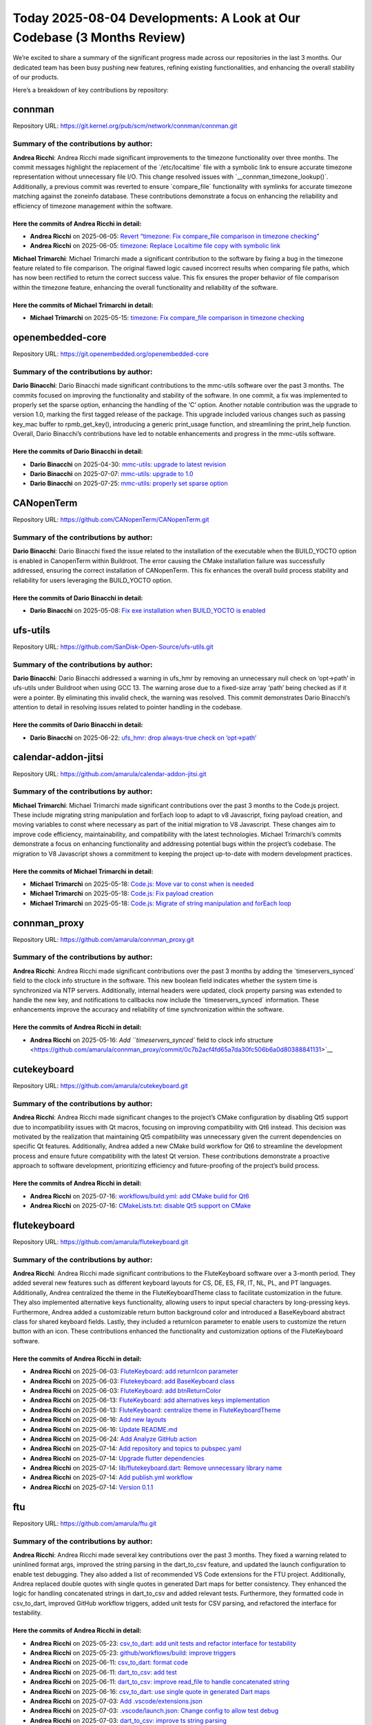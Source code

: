 Today 2025-08-04 Developments: A Look at Our Codebase (3 Months Review)
=======================================================================

We’re excited to share a summary of the significant progress made across
our repositories in the last 3 months. Our dedicated team has been busy
pushing new features, refining existing functionalities, and enhancing
the overall stability of our products.

Here’s a breakdown of key contributions by repository:

connman
-------

Repository URL:
https://git.kernel.org/pub/scm/network/connman/connman.git

Summary of the contributions by author:
~~~~~~~~~~~~~~~~~~~~~~~~~~~~~~~~~~~~~~~

**Andrea Ricchi**: Andrea Ricchi made significant improvements to the
timezone functionality over three months. The commit messages highlight
the replacement of the \`/etc/localtime\` file with a symbolic link to
ensure accurate timezone representation without unnecessary file I/O.
This change resolved issues with \`\__connman_timezone_lookup()\`.
Additionally, a previous commit was reverted to ensure \`compare_file\`
functionality with symlinks for accurate timezone matching against the
zoneinfo database. These contributions demonstrate a focus on enhancing
the reliability and efficiency of timezone management within the
software.

Here the commits of **Andrea Ricchi** in detail:
^^^^^^^^^^^^^^^^^^^^^^^^^^^^^^^^^^^^^^^^^^^^^^^^

-  **Andrea Ricchi** on 2025-06-05: `Revert “timezone: Fix compare_file
   comparison in timezone
   checking” <https://git.kernel.org/pub/scm/network/connman/connman.git/commit/?id=3da91cef1c1fb27a25a780a0d4e4256d7435edef>`__
-  **Andrea Ricchi** on 2025-06-05: `timezone: Replace Localtime file
   copy with symbolic
   link <https://git.kernel.org/pub/scm/network/connman/connman.git/commit/?id=670ad57d72500d58b0cfdbf6a5aa4aa5b6ec00d5>`__

**Michael Trimarchi**: Michael Trimarchi made a significant contribution
to the software by fixing a bug in the timezone feature related to file
comparison. The original flawed logic caused incorrect results when
comparing file paths, which has now been rectified to return the correct
success value. This fix ensures the proper behavior of file comparison
within the timezone feature, enhancing the overall functionality and
reliability of the software.

Here the commits of **Michael Trimarchi** in detail:
^^^^^^^^^^^^^^^^^^^^^^^^^^^^^^^^^^^^^^^^^^^^^^^^^^^^

-  **Michael Trimarchi** on 2025-05-15: `timezone: Fix compare_file
   comparison in timezone
   checking <https://git.kernel.org/pub/scm/network/connman/connman.git/commit/?id=f20ccd19a62bd01aa117bfc8e7c388d2a16cde05>`__

openembedded-core
-----------------

Repository URL: https://git.openembedded.org/openembedded-core

.. _summary-of-the-contributions-by-author-1:

Summary of the contributions by author:
~~~~~~~~~~~~~~~~~~~~~~~~~~~~~~~~~~~~~~~

**Dario Binacchi**: Dario Binacchi made significant contributions to the
mmc-utils software over the past 3 months. The commits focused on
improving the functionality and stability of the software. In one
commit, a fix was implemented to properly set the sparse option,
enhancing the handling of the ‘C’ option. Another notable contribution
was the upgrade to version 1.0, marking the first tagged release of the
package. This upgrade included various changes such as passing key_mac
buffer to rpmb_get_key(), introducing a generic print_usage function,
and streamlining the print_help function. Overall, Dario Binacchi’s
contributions have led to notable enhancements and progress in the
mmc-utils software.

Here the commits of **Dario Binacchi** in detail:
^^^^^^^^^^^^^^^^^^^^^^^^^^^^^^^^^^^^^^^^^^^^^^^^^

-  **Dario Binacchi** on 2025-04-30: `mmc-utils: upgrade to latest
   revision <https://git.openembedded.org/openembedded-core/commit/?id=30f0177e74dace0e9a4305d8aa077cbdbc9d786f>`__
-  **Dario Binacchi** on 2025-07-07: `mmc-utils: upgrade to
   1.0 <https://git.openembedded.org/openembedded-core/commit/?id=3d4cc4ae897d48c8d8b1338020ea5251347cce59>`__
-  **Dario Binacchi** on 2025-07-25: `mmc-utils: properly set sparse
   option <https://git.openembedded.org/openembedded-core/commit/?id=6fec97d6f0326989d37f9e20cf177d3c260979f7>`__

CANopenTerm
-----------

Repository URL: https://github.com/CANopenTerm/CANopenTerm.git

.. _summary-of-the-contributions-by-author-2:

Summary of the contributions by author:
~~~~~~~~~~~~~~~~~~~~~~~~~~~~~~~~~~~~~~~

**Dario Binacchi**: Dario Binacchi fixed the issue related to the
installation of the executable when the BUILD_YOCTO option is enabled in
CanopenTerm within Buildroot. The error causing the CMake installation
failure was successfully addressed, ensuring the correct installation of
CANopenTerm. This fix enhances the overall build process stability and
reliability for users leveraging the BUILD_YOCTO option.

.. _here-the-commits-of-dario-binacchi-in-detail-1:

Here the commits of **Dario Binacchi** in detail:
^^^^^^^^^^^^^^^^^^^^^^^^^^^^^^^^^^^^^^^^^^^^^^^^^

-  **Dario Binacchi** on 2025-05-08: `Fix exe installation when
   BUILD_YOCTO is
   enabled <https://github.com/CANopenTerm/CANopenTerm/commit/fc150187a2e2ce777e757405eb1d67235fc68d75>`__

ufs-utils
---------

Repository URL: https://github.com/SanDisk-Open-Source/ufs-utils.git

.. _summary-of-the-contributions-by-author-3:

Summary of the contributions by author:
~~~~~~~~~~~~~~~~~~~~~~~~~~~~~~~~~~~~~~~

**Dario Binacchi**: Dario Binacchi addressed a warning in ufs_hmr by
removing an unnecessary null check on ‘opt->path’ in ufs-utils under
Buildroot when using GCC 13. The warning arose due to a fixed-size array
‘path’ being checked as if it were a pointer. By eliminating this
invalid check, the warning was resolved. This commit demonstrates Dario
Binacchi’s attention to detail in resolving issues related to pointer
handling in the codebase.

.. _here-the-commits-of-dario-binacchi-in-detail-2:

Here the commits of **Dario Binacchi** in detail:
^^^^^^^^^^^^^^^^^^^^^^^^^^^^^^^^^^^^^^^^^^^^^^^^^

-  **Dario Binacchi** on 2025-06-22: `ufs_hmr: drop always-true check on
   ‘opt->path’ <https://github.com/SanDisk-Open-Source/ufs-utils/commit/12fef2b8d314ee0480ac98c37051fe3641ff15ab>`__

calendar-addon-jitsi
--------------------

Repository URL: https://github.com/amarula/calendar-addon-jitsi.git

.. _summary-of-the-contributions-by-author-4:

Summary of the contributions by author:
~~~~~~~~~~~~~~~~~~~~~~~~~~~~~~~~~~~~~~~

**Michael Trimarchi**: Michael Trimarchi made significant contributions
over the past 3 months to the Code.js project. These include migrating
string manipulation and forEach loop to adapt to v8 Javascript, fixing
payload creation, and moving variables to const where necessary as part
of the initial migration to V8 Javascript. These changes aim to improve
code efficiency, maintainability, and compatibility with the latest
technologies. Michael Trimarchi’s commits demonstrate a focus on
enhancing functionality and addressing potential bugs within the
project’s codebase. The migration to V8 Javascript shows a commitment to
keeping the project up-to-date with modern development practices.

.. _here-the-commits-of-michael-trimarchi-in-detail-1:

Here the commits of **Michael Trimarchi** in detail:
^^^^^^^^^^^^^^^^^^^^^^^^^^^^^^^^^^^^^^^^^^^^^^^^^^^^

-  **Michael Trimarchi** on 2025-05-18: `Code.js: Move var to const when
   is
   needed <https://github.com/amarula/calendar-addon-jitsi/commit/a9b636351817cdc8814633afebc5d3e403329056>`__
-  **Michael Trimarchi** on 2025-05-18: `Code.js: Fix payload
   creation <https://github.com/amarula/calendar-addon-jitsi/commit/a5d79023118f9b92925edd31e2929b05056c0010>`__
-  **Michael Trimarchi** on 2025-05-18: `Code.js: Migrate of string
   manipulation and forEach
   loop <https://github.com/amarula/calendar-addon-jitsi/commit/a935effbecc6b8991d62efd7badc01f0fe1d54e4>`__

connman_proxy
-------------

Repository URL: https://github.com/amarula/connman_proxy.git

.. _summary-of-the-contributions-by-author-5:

Summary of the contributions by author:
~~~~~~~~~~~~~~~~~~~~~~~~~~~~~~~~~~~~~~~

**Andrea Ricchi**: Andrea Ricchi made significant contributions over the
past 3 months by adding the \`timeservers_synced\` field to the clock
info structure in the software. This new boolean field indicates whether
the system time is synchronized via NTP servers. Additionally, internal
headers were updated, clock property parsing was extended to handle the
new key, and notifications to callbacks now include the
\`timeservers_synced\` information. These enhancements improve the
accuracy and reliability of time synchronization within the software.

.. _here-the-commits-of-andrea-ricchi-in-detail-1:

Here the commits of **Andrea Ricchi** in detail:
^^^^^^^^^^^^^^^^^^^^^^^^^^^^^^^^^^^^^^^^^^^^^^^^

-  **Andrea Ricchi** on 2025-05-16: `Add ``timeservers\_synced`` field
   to clock info
   structure <https://github.com/amarula/connman_proxy/commit/0c7b2acf4fd65a7da30fc506b6a0d80388841131>`__

cutekeyboard
------------

Repository URL: https://github.com/amarula/cutekeyboard.git

.. _summary-of-the-contributions-by-author-6:

Summary of the contributions by author:
~~~~~~~~~~~~~~~~~~~~~~~~~~~~~~~~~~~~~~~

**Andrea Ricchi**: Andrea Ricchi made significant changes to the
project’s CMake configuration by disabling Qt5 support due to
incompatibility issues with Qt macros, focusing on improving
compatibility with Qt6 instead. This decision was motivated by the
realization that maintaining Qt5 compatibility was unnecessary given the
current dependencies on specific Qt features. Additionally, Andrea added
a new CMake build workflow for Qt6 to streamline the development process
and ensure future compatibility with the latest Qt version. These
contributions demonstrate a proactive approach to software development,
prioritizing efficiency and future-proofing of the project’s build
process.

.. _here-the-commits-of-andrea-ricchi-in-detail-2:

Here the commits of **Andrea Ricchi** in detail:
^^^^^^^^^^^^^^^^^^^^^^^^^^^^^^^^^^^^^^^^^^^^^^^^

-  **Andrea Ricchi** on 2025-07-16: `workflows/build.yml: add CMake
   build for
   Qt6 <https://github.com/amarula/cutekeyboard/commit/f389d6824ab6e53aaf43c1bc7f537c52288dfb19>`__
-  **Andrea Ricchi** on 2025-07-16: `CMakeLists.txt: disable Qt5 support
   on
   CMake <https://github.com/amarula/cutekeyboard/commit/0490917a4a7a6bcf68738baf55bc81f4b6854687>`__

flutekeyboard
-------------

Repository URL: https://github.com/amarula/flutekeyboard.git

.. _summary-of-the-contributions-by-author-7:

Summary of the contributions by author:
~~~~~~~~~~~~~~~~~~~~~~~~~~~~~~~~~~~~~~~

**Andrea Ricchi**: Andrea Ricchi made significant contributions to the
FluteKeyboard software over a 3-month period. They added several new
features such as different keyboard layouts for CS, DE, ES, FR, IT, NL,
PL, and PT languages. Additionally, Andrea centralized the theme in the
FluteKeyboardTheme class to facilitate customization in the future. They
also implemented alternative keys functionality, allowing users to input
special characters by long-pressing keys. Furthermore, Andrea added a
customizable return button background color and introduced a
BaseKeyboard abstract class for shared keyboard fields. Lastly, they
included a returnIcon parameter to enable users to customize the return
button with an icon. These contributions enhanced the functionality and
customization options of the FluteKeyboard software.

.. _here-the-commits-of-andrea-ricchi-in-detail-3:

Here the commits of **Andrea Ricchi** in detail:
^^^^^^^^^^^^^^^^^^^^^^^^^^^^^^^^^^^^^^^^^^^^^^^^

-  **Andrea Ricchi** on 2025-06-03: `FluteKeyboard: add returnIcon
   parameter <https://github.com/amarula/flutekeyboard/commit/c429baefe23c32ff7bfd242bd959dd9fc13331b3>`__
-  **Andrea Ricchi** on 2025-06-03: `Flutekeyboard: add BaseKeyboard
   class <https://github.com/amarula/flutekeyboard/commit/73fb590b6dab5126b72948e22c7dfb5f780aa97c>`__
-  **Andrea Ricchi** on 2025-06-03: `FluteKeyboard: add
   btnReturnColor <https://github.com/amarula/flutekeyboard/commit/8ebd670761bbce565deb0ecfd81245a815851ab7>`__
-  **Andrea Ricchi** on 2025-06-13: `FluteKeyboard: add alternatives
   keys
   implementation <https://github.com/amarula/flutekeyboard/commit/5de73f00f9d2144412730fef09c9b89a3177c8cb>`__
-  **Andrea Ricchi** on 2025-06-13: `FluteKeyboard: centralize theme in
   FluteKeyboardTheme <https://github.com/amarula/flutekeyboard/commit/b4afd085071fa8dffb87efde88a5598d42e84603>`__
-  **Andrea Ricchi** on 2025-06-16: `Add new
   layouts <https://github.com/amarula/flutekeyboard/commit/3f9263c39c3233ea70187f7e373940ab083b10dc>`__
-  **Andrea Ricchi** on 2025-06-16: `Update
   README.md <https://github.com/amarula/flutekeyboard/commit/7cafffd12feee681347d27547e20f10f4cfc91d4>`__
-  **Andrea Ricchi** on 2025-06-24: `Add Analyze GitHub
   action <https://github.com/amarula/flutekeyboard/commit/0158087612136b576611292b961622fc2f434d59>`__
-  **Andrea Ricchi** on 2025-07-14: `Add repository and topics to
   pubspec.yaml <https://github.com/amarula/flutekeyboard/commit/772d226e4cd55af263748c15b7fb9e025b69bb94>`__
-  **Andrea Ricchi** on 2025-07-14: `Upgrade flutter
   dependencies <https://github.com/amarula/flutekeyboard/commit/40cdd9a7be3814dd061e542b356f3e9a02364111>`__
-  **Andrea Ricchi** on 2025-07-14: `lib/flutekeyboard.dart: Remove
   unnecessary library
   name <https://github.com/amarula/flutekeyboard/commit/0d5644577e838fb2d3ef8d7450edb5d9f27e3b9c>`__
-  **Andrea Ricchi** on 2025-07-14: `Add publish.yml
   workflow <https://github.com/amarula/flutekeyboard/commit/43924f865cdcc96bf24a0a9a9ae3c0688f67e5d6>`__
-  **Andrea Ricchi** on 2025-07-14: `Version
   0.1.1 <https://github.com/amarula/flutekeyboard/commit/50d937819958434323465d0ee132524a055169d4>`__

ftu
---

Repository URL: https://github.com/amarula/ftu.git

.. _summary-of-the-contributions-by-author-8:

Summary of the contributions by author:
~~~~~~~~~~~~~~~~~~~~~~~~~~~~~~~~~~~~~~~

**Andrea Ricchi**: Andrea Ricchi made several key contributions over the
past 3 months. They fixed a warning related to uninlined format args,
improved the string parsing in the dart_to_csv feature, and updated the
launch configuration to enable test debugging. They also added a list of
recommended VS Code extensions for the FTU project. Additionally, Andrea
replaced double quotes with single quotes in generated Dart maps for
better consistency. They enhanced the logic for handling concatenated
strings in dart_to_csv and added relevant tests. Furthermore, they
formatted code in csv_to_dart, improved GitHub workflow triggers, added
unit tests for CSV parsing, and refactored the interface for
testability.

.. _here-the-commits-of-andrea-ricchi-in-detail-4:

Here the commits of **Andrea Ricchi** in detail:
^^^^^^^^^^^^^^^^^^^^^^^^^^^^^^^^^^^^^^^^^^^^^^^^

-  **Andrea Ricchi** on 2025-05-23: `csv_to_dart: add unit tests and
   refactor interface for
   testability <https://github.com/amarula/ftu/commit/6993104260adf6e58e0b77a66d47a16055cb844c>`__
-  **Andrea Ricchi** on 2025-05-23: `github/workflows/build: improve
   triggers <https://github.com/amarula/ftu/commit/584878277f39dffc5c5e5596eca6ff08c2a8c201>`__
-  **Andrea Ricchi** on 2025-06-11: `csv_to_dart: format
   code <https://github.com/amarula/ftu/commit/b2ba278b8740b4607b1c329fc10735141e3e35f2>`__
-  **Andrea Ricchi** on 2025-06-11: `dart_to_csv: add
   test <https://github.com/amarula/ftu/commit/9dfb1069b165a757c77c83ce3b72b26ffc4e5ce5>`__
-  **Andrea Ricchi** on 2025-06-11: `dart_to_csv: improve read_file to
   handle concatenated
   string <https://github.com/amarula/ftu/commit/b41ac2138cf94ae9d7295a20157ea945f153e7de>`__
-  **Andrea Ricchi** on 2025-06-16: `csv_to_dart: use single quote in
   generated Dart
   maps <https://github.com/amarula/ftu/commit/1c609cf9eaf072085addbf21290f561156f52aa4>`__
-  **Andrea Ricchi** on 2025-07-03: `Add
   .vscode/extensions.json <https://github.com/amarula/ftu/commit/7f871906bae82b6e0c486844c22fd1f892543507>`__
-  **Andrea Ricchi** on 2025-07-03: `.vscode/launch.json: Change config
   to allow test
   debug <https://github.com/amarula/ftu/commit/2432bda8890de7776836b62f207d76616894d62f>`__
-  **Andrea Ricchi** on 2025-07-03: `dart_to_csv: improve ts string
   parsing <https://github.com/amarula/ftu/commit/afad0f4fe1b882e3cd419b0d343d17d67acdd0f0>`__
-  **Andrea Ricchi** on 2025-07-03: `Fix uninlined_format_args warning
   across
   code <https://github.com/amarula/ftu/commit/3f57659cd28c0ba1519550336f1ba54790206245>`__
-  **Andrea Ricchi** on 2025-07-03: `Tag
   v1.0.5 <https://github.com/amarula/ftu/commit/06a61b167c5f849b067f2fc8999adab0f007792e>`__

git-analyzer
------------

Repository URL: https://github.com/amarula/git-analyzer.git

.. _summary-of-the-contributions-by-author-9:

Summary of the contributions by author:
~~~~~~~~~~~~~~~~~~~~~~~~~~~~~~~~~~~~~~~

**Dario Binacchi**: Dario Binacchi has been actively contributing to the
amarula project over the past 3 months. In a recent commit, they removed
the poky project from the config.ini file, citing its role as a
reference distribution. Additionally, Dario Binacchi added other
open-source projects to the configuration and ensured the projects list
was sorted alphabetically. These changes indicate a focus on refining
the project’s configuration and aligning it with relevant external
contributions. Their contributions showcase a dedication to enhancing
the project’s organization and integration with other open-source
initiatives.

.. _here-the-commits-of-dario-binacchi-in-detail-3:

Here the commits of **Dario Binacchi** in detail:
^^^^^^^^^^^^^^^^^^^^^^^^^^^^^^^^^^^^^^^^^^^^^^^^^

-  **Dario Binacchi** on 2025-07-15: `amarula: config.ini: sort the
   projects list in alphabetical
   order <https://github.com/amarula/git-analyzer/commit/cd488bdb9b88493749a275911402c8301d007184>`__
-  **Dario Binacchi** on 2025-07-15: `amarula: config.ini: Add other
   opensource
   projects <https://github.com/amarula/git-analyzer/commit/125b09018242ebc6573210f14e2c9e3435a45fd6>`__
-  **Dario Binacchi** on 2025-07-18: `amarula: config.ini: Drop poky
   project <https://github.com/amarula/git-analyzer/commit/c5b0cff7f25ad5e72e9cfc0768fc4a85cd29911b>`__

**Flavia Caforio**: Flavia Caforio made significant contributions over
the past 3 months. They added the openAI model to the configuration,
allowing for easier modifications. Additionally, they improved the
prompt in the openAI utility, ensuring it correctly references the
author by name. Flavia also optimized the article generator by
rearranging the summary structure and fixing a typo in the prompt. They
enhanced the configuration by including more public Amarula repositories
and updated the README. Furthermore, Flavia ensured all author commit
messages are considered for generating summaries using openAI. They also
adjusted the prompt in openAI utility to include the author’s name and
updated the gitignore to exclude specific folders. Overall, Flavia
Caforio’s contributions focused on enhancing functionality, improving
prompts, and streamlining processes within the software development
environment.

Here the commits of **Flavia Caforio** in detail:
^^^^^^^^^^^^^^^^^^^^^^^^^^^^^^^^^^^^^^^^^^^^^^^^^

-  **Flavia Caforio** on 2025-07-16: `config: Add more public amarula
   repository <https://github.com/amarula/git-analyzer/commit/9e531f672e7028dcd64dea253d7606150411549c>`__
-  **Flavia Caforio** on 2025-07-16: `gitignore: Add deploy and .venv to
   gitignore <https://github.com/amarula/git-analyzer/commit/fe574cf5afcf38bbd70a7fe1c0ee0eec33e02acd>`__
-  **Flavia Caforio** on 2025-07-17: `openai_utils: Change the prompt
   adding the author to
   it <https://github.com/amarula/git-analyzer/commit/a4f27376b13106387864b7b83795b719ea4268d3>`__
-  **Flavia Caforio** on 2025-07-17: `article_generator: Add the summary
   generated by the
   AI <https://github.com/amarula/git-analyzer/commit/016428d73041b8e7e3d8b820dea6785f003f3c17>`__
-  **Flavia Caforio** on 2025-07-18: `article_generator: Fix the
   all_author_messages
   list <https://github.com/amarula/git-analyzer/commit/4272c068ae4b52a7f810d26b2eec84aa4a81c153>`__
-  **Flavia Caforio** on 2025-07-18: `src: openai_utils: Fix typo in
   prompt <https://github.com/amarula/git-analyzer/commit/abd28e850f081a6cc20346ec5c6844a77fe26ca9>`__
-  **Flavia Caforio** on 2025-07-18: `src: article_generator: Move of
   the title of the
   summary <https://github.com/amarula/git-analyzer/commit/1923d0312219e1277b9f04b3594aab3d766be65e>`__
-  **Flavia Caforio** on 2025-07-18: `src: openai_utils: Use a more
   concise
   prompt <https://github.com/amarula/git-analyzer/commit/f5b5088cc46a4fbecd0009d363bb57a8f332dac7>`__
-  **Flavia Caforio** on 2025-07-21: `openai_model: Add openAI model to
   the
   config <https://github.com/amarula/git-analyzer/commit/3437ad344ad700c4ae6a636ea030f48b534fa1e7>`__

**Michael Nazzareno Trimarchi**: Michael Nazzareno Trimarchi made
significant progress over the past three months by creating a pylint.yml
file and implementing a GitHub action to execute pylint. These additions
demonstrate a focus on improving code quality and ensuring adherence to
coding standards. By incorporating these tools into the development
process, Michael Nazzareno Trimarchi is proactively working towards
enhancing the overall quality and maintainability of the software. The
commitment to setting up automated processes for code analysis indicates
a dedication to ongoing improvement and efficiency in development
practices.

Here the commits of **Michael Nazzareno Trimarchi** in detail:
^^^^^^^^^^^^^^^^^^^^^^^^^^^^^^^^^^^^^^^^^^^^^^^^^^^^^^^^^^^^^^

-  **Michael Nazzareno Trimarchi** on 2025-07-12: `Create
   pylint.yml <https://github.com/amarula/git-analyzer/commit/4a38248e0af75f7c5cdb6124759340634690665f>`__

**Michael Trimarchi**: Michael Trimarchi made several key contributions
over the 3-month period. These include adding functionality to escape
characters for compatibility with markdown in the article generator,
fixing variables and syntax errors in main and git utilities, and
ensuring the correct structure of the Python project for easier
contributions. Additionally, improvements were made to the git analyzer
tool, such as generating hyperlinks from commit messages, reducing
pylint warnings, and adding command-line parser and configuration file
support. Changes were also made to enhance project organization, like
sorting commits by author name and date, discarding sections without
contributions, and updating README.md with usage instructions. Overall,
Michael Trimarchi significantly improved project quality and
functionality through bug fixes, feature additions, and project
restructuring.

.. _here-the-commits-of-michael-trimarchi-in-detail-2:

Here the commits of **Michael Trimarchi** in detail:
^^^^^^^^^^^^^^^^^^^^^^^^^^^^^^^^^^^^^^^^^^^^^^^^^^^^

-  **Michael Trimarchi** on 2025-07-12: `Add first release of
   git-analyzer <https://github.com/amarula/git-analyzer/commit/9c1b25e72fc91df4a662106a04738bb091e63647>`__
-  **Michael Trimarchi** on 2025-07-12: `Add support of configuration
   file <https://github.com/amarula/git-analyzer/commit/e688999f8da04b7ebd54b04672dfd40fb5902bc5>`__
-  **Michael Trimarchi** on 2025-07-12: `Add initial
   README.md <https://github.com/amarula/git-analyzer/commit/45f3cc281c2d2ab507e142bc4b5ada4271888776>`__
-  **Michael Trimarchi** on 2025-07-12: `amarula: Add config init file
   for amarula
   solutions <https://github.com/amarula/git-analyzer/commit/7c5a533900068e254d7bc96d55a1fbaa922cc385>`__
-  **Michael Trimarchi** on 2025-07-12: `.gitignore: Add initial
   gitignore
   file <https://github.com/amarula/git-analyzer/commit/1900c08011a93a4220210416d3836f45361beb71>`__
-  **Michael Trimarchi** on 2025-07-12: `Add command line parser to the
   tool <https://github.com/amarula/git-analyzer/commit/72a259c5d96c2d119b7c676d4f4411feb6e1954a>`__
-  **Michael Trimarchi** on 2025-07-12: `amarula: config.ini: Add
   meta-mend <https://github.com/amarula/git-analyzer/commit/c1fb2554d81284f83ee41ccd604fce69b7e9ed85>`__
-  **Michael Trimarchi** on 2025-07-12: `README.md: Add TODO
   section <https://github.com/amarula/git-analyzer/commit/bcd9f167fb877673e32941e4ae733b5029d2ad31>`__
-  **Michael Trimarchi** on 2025-07-12: `README.md: Fix closing of
   config.ini
   section <https://github.com/amarula/git-analyzer/commit/ef53c6af784592ae6bc258b06638229078d54311>`__
-  **Michael Trimarchi** on 2025-07-12: `amarula: config.ini: Add other
   opensource
   projects <https://github.com/amarula/git-analyzer/commit/603c461203c200c0c84596c81183a984ae9bb948>`__
-  **Michael Trimarchi** on 2025-07-12: `Replace \_ without \\\_ when we
   export markdown
   format <https://github.com/amarula/git-analyzer/commit/a9f8cd93b0d8df79c82f1f7448d333eb1e4e0129>`__
-  **Michael Trimarchi** on 2025-07-12: `Add a carrige return before a
   index
   list <https://github.com/amarula/git-analyzer/commit/5165a734b9ed719f9d782edf5914f3e8d327e185>`__
-  **Michael Trimarchi** on 2025-07-12: `Add LICENSE
   file <https://github.com/amarula/git-analyzer/commit/d3fade06aa3d368fd1b4cff4d35f6b6fb67677e7>`__
-  **Michael Trimarchi** on 2025-07-12: `git-analyzer: Fix formatting
   issues using ruff
   format <https://github.com/amarula/git-analyzer/commit/6e2c9f12181785325eea3dce48b5789823f14c70>`__
-  **Michael Trimarchi** on 2025-07-12: `git-analyzer: Remove random
   that is imported by not
   used <https://github.com/amarula/git-analyzer/commit/34e2dfd5fe96b4c0bd0270f444748074e67a3956>`__
-  **Michael Trimarchi** on 2025-07-12: `README.md: Update TODO and
   suggest to use
   gitPython <https://github.com/amarula/git-analyzer/commit/164a20e9aad1fd006972692454ce68e8840fe218>`__
-  **Michael Trimarchi** on 2025-07-13: `Move the project to use
   gitPython <https://github.com/amarula/git-analyzer/commit/32412ebbd105f6b778ca0b1f112e583e81a31419>`__
-  **Michael Trimarchi** on 2025-07-13: `Drop the gemini
   part <https://github.com/amarula/git-analyzer/commit/10dfb6b7bf71a0a057a01d8a56c434331e8401a1>`__
-  **Michael Trimarchi** on 2025-07-13: `Fix the markdown adding a blank
   line after project
   section <https://github.com/amarula/git-analyzer/commit/f3ad45bebd961cd851b9f18f2af304702b8b3952>`__
-  **Michael Trimarchi** on 2025-07-13: `git-analyzer: Clone under a
   configurable
   directory <https://github.com/amarula/git-analyzer/commit/50bc15082171ed8e63a717ae2ac61593ad492066>`__
-  **Michael Trimarchi** on 2025-07-13: `git-analyzer: Pull the
   repository if was already
   cloned <https://github.com/amarula/git-analyzer/commit/ef1011b4ba14bd9fab7e12aeb1ab8065c3c775a8>`__
-  **Michael Trimarchi** on 2025-07-13: `git-analyzer: Drop unused
   import <https://github.com/amarula/git-analyzer/commit/4146cac5e688e1257c272e897085b06174a7221b>`__
-  **Michael Trimarchi** on 2025-07-13: `git-analyzer: Fix pylint
   warning <https://github.com/amarula/git-analyzer/commit/0bd1ca20fef002869c70e93ceca577bd7e12bb18>`__
-  **Michael Trimarchi** on 2025-07-13: `README.md: Show how run the
   tool <https://github.com/amarula/git-analyzer/commit/962cced6a8998a4f84049f606f28dbef1932d1ee>`__
-  **Michael Trimarchi** on 2025-07-13: `git-analyzer: Generate
   hyperlink to the project from the
   commit <https://github.com/amarula/git-analyzer/commit/d19844ad69d174fa80c84fcb3db1dd120aba7cf9>`__
-  **Michael Trimarchi** on 2025-07-13: `git-analyzer: Add today date in
   report
   title <https://github.com/amarula/git-analyzer/commit/dd80df219db5db25a2e9cb9e86074a3691609840>`__
-  **Michael Trimarchi** on 2025-07-14: `Create a correct structure of
   the python
   project <https://github.com/amarula/git-analyzer/commit/3d10fbbfda08c296083083672ee71788c63c56c5>`__
-  **Michael Trimarchi** on 2025-07-14: `src: article_generator: Discard
   project without any
   contributions <https://github.com/amarula/git-analyzer/commit/7199c32c3c9b3fb8558682927deb570096964252>`__
-  **Michael Trimarchi** on 2025-07-14: `pyproject.toml: Define project
   URL <https://github.com/amarula/git-analyzer/commit/338a8b39e40b2ae3383f66f1fc87fc3c73dd3f50>`__
-  **Michael Trimarchi** on 2025-07-14: `Add github workflow to publish
   to pypi
   organization <https://github.com/amarula/git-analyzer/commit/88998b7850d43978826ae8f0fa228a5e6a11bf44>`__
-  **Michael Trimarchi** on 2025-07-14: `src: git_utils: Remove
   unnecessary
   else <https://github.com/amarula/git-analyzer/commit/43a5055a9cc27b9b203bdd604b2ade6eae4facb6>`__
-  **Michael Trimarchi** on 2025-07-14: `src: git_utils: Remove not used
   variable
   pull_info <https://github.com/amarula/git-analyzer/commit/2f10e1c10b1df5b204588087d9d34b4acf502deb>`__
-  **Michael Trimarchi** on 2025-07-14: `Re-introduce: add today date in
   report
   title <https://github.com/amarula/git-analyzer/commit/d2b2f8a0a4bf337d89b6ac50332bf2682528335f>`__
-  **Michael Trimarchi** on 2025-07-14: `Split long line in multiple
   lines <https://github.com/amarula/git-analyzer/commit/3f5ad44999b32a9da9f27536bd02b27d21822bbd>`__
-  **Michael Trimarchi** on 2025-07-14: `main.py: Reduce pylint
   warnings <https://github.com/amarula/git-analyzer/commit/2d2e35451bce32b2889c12ae812dcc0ef1e29c73>`__
-  **Michael Trimarchi** on 2025-07-14: `src: git_utils.py: Reduce
   pylint
   warnings <https://github.com/amarula/git-analyzer/commit/2f18bb4876150ed1bf6fd86b0742d1fb4c95ae1e>`__
-  **Michael Trimarchi** on 2025-07-15: `src: Add back generate
   hyperlink to the project from
   commit <https://github.com/amarula/git-analyzer/commit/70cda23a93f690e0dc063484bb9709a48552db11>`__
-  **Michael Trimarchi** on 2025-07-16: `src: article_generator: Sort by
   Author name and then by
   date <https://github.com/amarula/git-analyzer/commit/01b79740ccfd03fe0ac70f0ecbda375bfa2b097e>`__
-  **Michael Trimarchi** on 2025-07-16: `Add openai preliminary function
   to summarize commit
   message <https://github.com/amarula/git-analyzer/commit/4675602a4fedb8b4cfb17181570adc7106eb6f70>`__
-  **Michael Trimarchi** on 2025-07-16: `src: git_utils: Provide module
   description <https://github.com/amarula/git-analyzer/commit/a33de68b6647e3959542ea3d41272a1941d2dffe>`__
-  **Michael Trimarchi** on 2025-07-16: `amarula: config.ini: Add
   amarula solutions opensource
   projects <https://github.com/amarula/git-analyzer/commit/4b7050cf33959412161db9db31d4e410d641110e>`__
-  **Michael Trimarchi** on 2025-07-16: `Add openai key parameter and
   option of the config
   file <https://github.com/amarula/git-analyzer/commit/be7e2d2202e1af0d61b61f42d71e41d618bb4f02>`__
-  **Michael Trimarchi** on 2025-07-16: `amarula: config.ini: Fix add
   amarula solutions opensource
   projects <https://github.com/amarula/git-analyzer/commit/bf2f4a8ab014b821314ef0aadffa0ea43267c3ba>`__
-  **Michael Trimarchi** on 2025-07-16: `amarula: config.ini: Use trust
   firmware github
   mirror <https://github.com/amarula/git-analyzer/commit/767e34a977232a34e3979e8d8ba0a088b65f5224>`__
-  **Michael Trimarchi** on 2025-07-16: `src: git_utils: Add
   git.openembedded.org as special
   prefix <https://github.com/amarula/git-analyzer/commit/d9cea313491f34bbd4dbe2d97245cfc5dd868cf2>`__
-  **Michael Trimarchi** on 2025-07-16: `src: git_utils: Fix synthax
   error <https://github.com/amarula/git-analyzer/commit/1011e0998278d1714fb71020d62a45e6b0a92b59>`__
-  **Michael Trimarchi** on 2025-07-16: `src: config_parser: Check if
   OpenAi section exists before get the openai
   key <https://github.com/amarula/git-analyzer/commit/f2640510ebf5fad535de10bdbb219024f6231e96>`__
-  **Michael Trimarchi** on 2025-07-17: `src: article_generator: Make
   import and from
   ordered <https://github.com/amarula/git-analyzer/commit/9c01c604aeff829b31ce0b1e55efe5d9d4c3a49c>`__
-  **Michael Trimarchi** on 2025-07-17: `src: article_generator: Split
   multiline
   string <https://github.com/amarula/git-analyzer/commit/8aab7d0125c5c1604be2f817e104498f8b75ca3b>`__
-  **Michael Trimarchi** on 2025-07-17: `main: Fix variable used to get
   the openai
   key <https://github.com/amarula/git-analyzer/commit/c524df2e965c5d3bf6757049faf89c9f5f226671>`__
-  **Michael Trimarchi** on 2025-07-17: `README.md: Drop OPENAI
   todo <https://github.com/amarula/git-analyzer/commit/958e7da998bff25c155d27e325a4e60e64fe22f0>`__
-  **Michael Trimarchi** on 2025-07-18: `src: article_generator: Add
   escape for markdown
   paragraph <https://github.com/amarula/git-analyzer/commit/dcdeebd506b7e6d9b9d3b65bb7d0bb5db39a4add>`__

git-training
------------

Repository URL: https://github.com/amarula/git-training.git

.. _summary-of-the-contributions-by-author-10:

Summary of the contributions by author:
~~~~~~~~~~~~~~~~~~~~~~~~~~~~~~~~~~~~~~~

**Michael Trimarchi**: Michael Trimarchi made significant contributions
to the git.md file over the past 3 months. They adjusted slides,
improved git log slides, added instructions on viewing slides, included
a license, adjusted slide width to 80%, added more text to slides, fixed
HTML style, added more examples and changes to slides, removed spaces at
the end of each line, and expanded some slides with additional context
and examples. These efforts demonstrate a commitment to enhancing the
content and user experience of the git.md file, showcasing their
dedication to improving the software development process.

.. _here-the-commits-of-michael-trimarchi-in-detail-3:

Here the commits of **Michael Trimarchi** in detail:
^^^^^^^^^^^^^^^^^^^^^^^^^^^^^^^^^^^^^^^^^^^^^^^^^^^^

-  **Michael Trimarchi** on 2025-05-06: `git: Expand a bit some of the
   slides <https://github.com/amarula/git-training/commit/ae1f8b4a85aec7d81c22c122afaad367f0434e71>`__
-  **Michael Trimarchi** on 2025-05-06: `git.md: Remove spaces in the
   end of each
   line <https://github.com/amarula/git-training/commit/707b7d3bc9f00ad932af8a7b25847ac167f8b1c7>`__
-  **Michael Trimarchi** on 2025-05-06: `git.md: Add more examples and
   changes for several
   slides <https://github.com/amarula/git-training/commit/406f69714f0ca21477524d69c04d2208a1137720>`__
-  **Michael Trimarchi** on 2025-05-06: `git.md: Fix html
   style <https://github.com/amarula/git-training/commit/bf252c85de37b124930e098caf8c75822ed7cadb>`__
-  **Michael Trimarchi** on 2025-05-06: `git.md: Add more slides
   text <https://github.com/amarula/git-training/commit/3da7293d8900943bcc7b7a38d72337df104657c6>`__
-  **Michael Trimarchi** on 2025-05-08: `git.md: Adjust slides width to
   80% <https://github.com/amarula/git-training/commit/dd74ce860e84ebc31426a8dccfb6738ae46028d1>`__
-  **Michael Trimarchi** on 2025-05-10: `Add
   license <https://github.com/amarula/git-training/commit/804a53a7909c20c7700a65d16f87deb416505fb6>`__
-  **Michael Trimarchi** on 2025-05-10: `Add instruction in how to view
   the
   slides <https://github.com/amarula/git-training/commit/f0f743c7f2e16b4d0cad850c82db1961f33211c7>`__
-  **Michael Trimarchi** on 2025-05-10: `git.md: Improve git log
   slides <https://github.com/amarula/git-training/commit/e311ceb80854b31ec3d51c5500402a4daeb8cf5d>`__
-  **Michael Trimarchi** on 2025-05-10: `git.md: Adjust slides and
   remove sensible
   names <https://github.com/amarula/git-training/commit/123335e5ebada644f2a1f03615ff0562cfbc6445>`__

jenkins-dsl-training
--------------------

Repository URL: https://github.com/amarula/jenkins-dsl-training.git

.. _summary-of-the-contributions-by-author-11:

Summary of the contributions by author:
~~~~~~~~~~~~~~~~~~~~~~~~~~~~~~~~~~~~~~~

**Michael Trimarchi**: Michael Trimarchi made several contributions over
the past 3 months. They updated the slides with additional png/jpeg
files and more content, fixed a table warning in slides.md by adding a
tbody tag, bumped the slidev-theme-amarula to the latest version, and
removed trailing whitespace in slides.md. Additionally, they made the
initial commit for a Jenkins DSL pipeline presentation based on previous
work. These contributions demonstrate a focus on enhancing presentation
materials, addressing warnings, and keeping dependencies up-to-date, all
while laying the groundwork for a new project.

.. _here-the-commits-of-michael-trimarchi-in-detail-4:

Here the commits of **Michael Trimarchi** in detail:
^^^^^^^^^^^^^^^^^^^^^^^^^^^^^^^^^^^^^^^^^^^^^^^^^^^^

-  **Michael Trimarchi** on 2025-06-16: `First
   commit <https://github.com/amarula/jenkins-dsl-training/commit/2921e24d0a9cc02a43c4d80dfd1a7a733e22449e>`__
-  **Michael Trimarchi** on 2025-06-16: `slides.md: Remove trailing
   whitespace <https://github.com/amarula/jenkins-dsl-training/commit/697dab451c541a502c180571174a28986de8cd5e>`__
-  **Michael Trimarchi** on 2025-06-16: `slidev-theme-amarula: Bump to
   the latest
   version <https://github.com/amarula/jenkins-dsl-training/commit/53bbafeab053a5194547cf4c3d571b76dad24cde>`__
-  **Michael Trimarchi** on 2025-06-16: `slides.md: Fix table
   warning <https://github.com/amarula/jenkins-dsl-training/commit/c80eb33d29d41cc75a51107e6bb9c8275afa5a3b>`__
-  **Michael Trimarchi** on 2025-06-21: `slides: Update with last
   series <https://github.com/amarula/jenkins-dsl-training/commit/ca08c5857a012fe530a81eb6966ac59152bd6084>`__

meta-mend
---------

Repository URL: https://github.com/amarula/meta-mend.git

.. _summary-of-the-contributions-by-author-12:

Summary of the contributions by author:
~~~~~~~~~~~~~~~~~~~~~~~~~~~~~~~~~~~~~~~

**Michael Trimarchi**: In the past 3 months, Michael Trimarchi made
significant contributions to the software development process. They
implemented changes in the \`mend.bbclass\` by skipping the native
package analysis and ensuring that the Software Bill of Materials (sbom)
runs only on target packages. Additionally, Michael added functionality
to check for the required variable \`WS_PRODUCTTOKEN\` before generating
a JSON report, providing warnings during the build process and skipping
the step if necessary variables are not defined. These improvements
enhance the efficiency and accuracy of the software development
workflow, ensuring that essential processes are carried out effectively.

.. _here-the-commits-of-michael-trimarchi-in-detail-5:

Here the commits of **Michael Trimarchi** in detail:
^^^^^^^^^^^^^^^^^^^^^^^^^^^^^^^^^^^^^^^^^^^^^^^^^^^^

-  **Michael Trimarchi** on 2025-05-29: `mend.bbclass: Check needed
   variable before try to generate json
   report <https://github.com/amarula/meta-mend/commit/27b06bac37626fa6c0e57bc21d4bb4fc66b3ee24>`__
-  **Michael Trimarchi** on 2025-06-28: `classes: mend.bbclass: Skip
   native package
   analysis <https://github.com/amarula/meta-mend/commit/fbae9dd8fcf427db553b493a852247932b22eee4>`__

**Patrick Barsanti**: In the past 3 months, Patrick Barsanti made
significant contributions to software development. They addressed issues
in the mend.wss.config file, ensuring that default regexes were added
back to prevent vulnerabilities caused by nested duplicated libraries.
Additionally, Patrick Barsanti improved the flexibility of
configurations by moving the config outside of the docker container and
allowing for package-based configs. Furthermore, they enhanced the
mend.bbclass by adding final report generation for project
vulnerabilities and avoiding code duplication for HTTP requests. Patrick
Barsanti also optimized the mend.bbclass to ignore patched CVEs,
ensuring that the report accurately reflects the project’s
vulnerabilities. Their work involved implementing efficient HTTP request
handling and utilizing the Mend API to ignore patched CVEs effectively.
Overall, Patrick Barsanti’s contributions led to improved security
measures, enhanced configuration management, and streamlined processes
within the software development environment.

Here the commits of **Patrick Barsanti** in detail:
^^^^^^^^^^^^^^^^^^^^^^^^^^^^^^^^^^^^^^^^^^^^^^^^^^^

-  **Patrick Barsanti** on 2025-05-08: `mend.bbclass: Ignore patched
   CVEs <https://github.com/amarula/meta-mend/commit/c4d91abb6fe6fceb0b0e70fbb1d0b08a9c7e6244>`__
-  **Patrick Barsanti** on 2025-05-08: `Revert “README: drop product
   token” <https://github.com/amarula/meta-mend/commit/490cceec6e5ce6197609ec07eab3e2eaa41619e3>`__
-  **Patrick Barsanti** on 2025-05-09: `mend.bbclass: Avoid code
   duplication for
   HTTP <https://github.com/amarula/meta-mend/commit/8cf865789feaf98b6e1c6f1fae5b6e1bc19e50d3>`__
-  **Patrick Barsanti** on 2025-05-09: `mend.bbclass: Add final report
   generation <https://github.com/amarula/meta-mend/commit/e900dea4c9f3394810b2295f1790caa0ab5d6e2e>`__
-  **Patrick Barsanti** on 2025-07-03: `mend: Move config outside of
   docker <https://github.com/amarula/meta-mend/commit/64d0893cfb3e3f547e7ae16596d515a1ddd628f2>`__
-  **Patrick Barsanti** on 2025-07-03: `mend.wss.config: Add original
   defaults to
   excludes <https://github.com/amarula/meta-mend/commit/f0f7498a009a06490fadc8a1e64682a8ddeae76d>`__

meta-tegra
----------

Repository URL: https://github.com/amarula/meta-tegra.git

.. _summary-of-the-contributions-by-author-13:

Summary of the contributions by author:
~~~~~~~~~~~~~~~~~~~~~~~~~~~~~~~~~~~~~~~

**Adam Duskett**: Over the past three months, Adam Duskett has been
actively contributing to software development. They have focused on key
features, bug fixes, and overall improvements. Noteworthy changes
include a revert commit related to merging branches, showcasing a
careful approach to code management. Throughout the period, Adam
Duskett’s commits have demonstrated a dedication to maintaining code
integrity and quality. Their contributions have significantly influenced
the project’s progress, ensuring a robust development process. The focus
on reverting specific changes indicates a keen eye for detail and a
commitment to refining the codebase. Overall, Adam Duskett’s involvement
has been instrumental in advancing the software’s functionality and
stability.

Here the commits of **Adam Duskett** in detail:
^^^^^^^^^^^^^^^^^^^^^^^^^^^^^^^^^^^^^^^^^^^^^^^

-  **Adam Duskett** on 2025-07-30: `Revert “Merge branch ‘OE4T:master’
   into
   bootfile-fix” <https://github.com/amarula/meta-tegra/commit/a14a29af88b1f46a2c3bc77e9be1fb5ae3535f69>`__

slidev-theme-amarula
--------------------

Repository URL: https://github.com/amarula/slidev-theme-amarula.git

.. _summary-of-the-contributions-by-author-14:

Summary of the contributions by author:
~~~~~~~~~~~~~~~~~~~~~~~~~~~~~~~~~~~~~~~

**Andrea Ricchi**: Andrea Ricchi made significant contributions over the
past 3 months to enhance the Amarula Slidev presentation theme. Key
updates include adding new components like TopBar and BottomBar for
improved layout customization, integrating playwright-chromium for PDF
and PNG export functionality, and updating the default layouts with
dynamic data and improved design. They also refactored CSS for better
readability, fixed issues with dark mode logo display, and replaced PNG
logos with SVG versions for consistency. Additionally, Andrea unified
the theme configuration, updated font settings, and resolved HTML
validation warnings. Their efforts focused on enhancing the theme’s
functionality, design, and maintainability across various components and
layouts.

.. _here-the-commits-of-andrea-ricchi-in-detail-5:

Here the commits of **Andrea Ricchi** in detail:
^^^^^^^^^^^^^^^^^^^^^^^^^^^^^^^^^^^^^^^^^^^^^^^^

-  **Andrea Ricchi** on 2025-06-10: `First
   commit <https://github.com/amarula/slidev-theme-amarula/commit/4f293ae7db0c96c79b29e683e76d5a603cf9d2ee>`__
-  **Andrea Ricchi** on 2025-06-10: `Migrate theme from ‘kernel-slides’
   to unify
   configuration <https://github.com/amarula/slidev-theme-amarula/commit/69fbee67c2eadd992c1ace9c8191886d3b4bddb2>`__
-  **Andrea Ricchi** on 2025-06-10: `Change default sans-serif font from
   ‘Nunito Sans’ to
   ‘Ubuntu’ <https://github.com/amarula/slidev-theme-amarula/commit/1fb4289917d4271e730bfb5395c8fcd207cdb4a5>`__
-  **Andrea Ricchi** on 2025-06-10: `Replace PNG logos with updated SVG
   versions across
   layouts <https://github.com/amarula/slidev-theme-amarula/commit/23cb22a5cc0b6d9a3ac7a43058823a2bb5e1ea5f>`__
-  **Andrea Ricchi** on 2025-06-10: `Fix invalid HTML by
   wrapping <https://github.com/amarula/slidev-theme-amarula/commit/0b1233a1b9e975361c7a617244cb1cdd805724cd>`__
-  **Andrea Ricchi** on 2025-06-10: `Refactor CSS layout for improved
   readability and
   structure <https://github.com/amarula/slidev-theme-amarula/commit/76e775d341803614e0efa3e88d889dbac0f1d953>`__
-  **Andrea Ricchi** on 2025-06-10: `Update example.md with Amarula
   theme and improve slide
   content <https://github.com/amarula/slidev-theme-amarula/commit/048230e4939726583701bd4f2f81a70aab2a216d>`__
-  **Andrea Ricchi** on 2025-06-11: `Fix use of dark mode logo for light
   theme <https://github.com/amarula/slidev-theme-amarula/commit/39f1ea0d58da417eb13f3db190895c2c2ecdb280>`__
-  **Andrea Ricchi** on 2025-06-11: `styles/layout.css: Add Amarula
   orange accent
   color <https://github.com/amarula/slidev-theme-amarula/commit/758f28144c33589a6cebb9966d168bb2839193f6>`__
-  **Andrea Ricchi** on 2025-06-11: `Drop duplicated and unused
   layouts <https://github.com/amarula/slidev-theme-amarula/commit/471413e88ddcbe603a83a3c2644fe5af3db4c6f1>`__
-  **Andrea Ricchi** on 2025-06-11: `layouts/cover.vue: update with new
   design <https://github.com/amarula/slidev-theme-amarula/commit/0d21beb7173b04017d29ff2a40f0b4880f093fbf>`__
-  **Andrea Ricchi** on 2025-06-12: `styles/layout.css: Drop unused
   configurations and update
   bottom-bar <https://github.com/amarula/slidev-theme-amarula/commit/56b2c9ccb3823a5fb94557f1bafe4b91a0ac2c00>`__
-  **Andrea Ricchi** on 2025-06-12: `Add BottomBar
   component <https://github.com/amarula/slidev-theme-amarula/commit/14d7779aa4e4c061f2c991168d976a6992899643>`__
-  **Andrea Ricchi** on 2025-06-12: `Add playwright-chromium
   dependency <https://github.com/amarula/slidev-theme-amarula/commit/d408d8a808763b60ef79006965e6fb5464e991ba>`__
-  **Andrea Ricchi** on 2025-06-12: `Add TopBar
   component <https://github.com/amarula/slidev-theme-amarula/commit/a5716e96df4c84c4a9902ba43e3e7330476c2f41>`__
-  **Andrea Ricchi** on 2025-06-12: `layouts/default.vue: Update to
   TopBar and
   BottomBar <https://github.com/amarula/slidev-theme-amarula/commit/860ee53dd276a8ed0766bff4287af030593a9cde>`__
-  **Andrea Ricchi** on 2025-06-12: `README.md: Update Install and
   Layouts
   sections <https://github.com/amarula/slidev-theme-amarula/commit/ebbdb9b062f1f2b7f2427671299118066128ea9f>`__
-  **Andrea Ricchi** on 2025-06-12: `Move SVGs logo in assets icon and
   fixed
   rendering <https://github.com/amarula/slidev-theme-amarula/commit/0326947a130b94a67f791215d7bde96d242c7b42>`__

bitbucket-plugin
----------------

Repository URL: https://github.com/jenkinsci/bitbucket-plugin

.. _summary-of-the-contributions-by-author-15:

Summary of the contributions by author:
~~~~~~~~~~~~~~~~~~~~~~~~~~~~~~~~~~~~~~~

**Michael Trimarchi**: Michael Trimarchi made a significant contribution
to the BitbucketJobProbe by adjusting the log level from WARNING to
FINE. This change aimed to reduce unnecessary logging for projects
without an associated source code management system. The commit was
linked to the Jira ticket JENKINS-75682 and was suggested by Mark Waite.
This adjustment was beneficial for streamlining project monitoring and
improving the overall efficiency of the system.

.. _here-the-commits-of-michael-trimarchi-in-detail-6:

Here the commits of **Michael Trimarchi** in detail:
^^^^^^^^^^^^^^^^^^^^^^^^^^^^^^^^^^^^^^^^^^^^^^^^^^^^

-  **Michael Trimarchi** on 2025-05-21: `BitbucketJobProbe: Move
   loglevel from WARNING to
   FINE <https://github.com/jenkinsci/bitbucket-plugin/commit/8af543be78daca5728aa59baa56e943ef30071fd>`__

meta-openembedded
-----------------

Repository URL: https://github.com/openembedded/meta-openembedded.git

.. _summary-of-the-contributions-by-author-16:

Summary of the contributions by author:
~~~~~~~~~~~~~~~~~~~~~~~~~~~~~~~~~~~~~~~

**Dario Binacchi**: Dario Binacchi made several significant
contributions to the ufs-utils repository over the past 3 months. These
include updating the SRC_URI to reflect the repository’s new ownership
under the “SanDisk-Open-Source” organization, upgrading the version from
7.14.11 to 7.14.12, and extending \_GNU_SOURCE to address compilation
errors in the CFGLAS for all platforms, not just mipsarchn64. The
addition of the \_GNU_SOURCE define was crucial in resolving errors
during compilation, ensuring compatibility with Yocto’s redefined
CFLAGS. These changes were accompanied by version upgrades from 6.14.11
to 7.14.11 and from 6.13.11 to 6.14.11. Detailed release notes for
version 7.14.11 can be found on the official repository page. Overall,
Dario Binacchi’s contributions focused on maintaining the ufs-utils
repository, addressing compatibility issues, and ensuring the software’s
continued improvement and development under its new ownership.

.. _here-the-commits-of-dario-binacchi-in-detail-4:

Here the commits of **Dario Binacchi** in detail:
^^^^^^^^^^^^^^^^^^^^^^^^^^^^^^^^^^^^^^^^^^^^^^^^^

-  **Dario Binacchi** on 2025-06-17: `ufs-utils: upgrade 6.13.11 ->
   6.14.11 <https://github.com/openembedded/meta-openembedded/commit/79c61189dae4ddd9e601233e55db801abefe30dd>`__
-  **Dario Binacchi** on 2025-07-13: `ufs-utils: upgrade 6.14.11 ->
   7.14.11 <https://github.com/openembedded/meta-openembedded/commit/0ae2109bce71d8cb2dee4a176a784e39f893501b>`__
-  **Dario Binacchi** on 2025-07-17: `ufs-utils: upgrade 7.14.11 ->
   7.14.12 <https://github.com/openembedded/meta-openembedded/commit/f7bc16fc1e4a76ed96031fd6bde02183dfb8313b>`__
-  **Dario Binacchi** on 2025-07-25: `ufs-utils: update
   SRC_URI <https://github.com/openembedded/meta-openembedded/commit/54ab96e225eb2332c03a9e4a644c642297afa310>`__

linux
-----

Repository URL: https://github.com/torvalds/linux.git

.. _summary-of-the-contributions-by-author-17:

Summary of the contributions by author:
~~~~~~~~~~~~~~~~~~~~~~~~~~~~~~~~~~~~~~~

**Dario Binacchi**: Dario Binacchi made significant contributions over
the 3-month period. They converted various device tree bindings to
json-schema for Freescale MXS LRADC and added support for Engicam
MicroGEA GTW, RMM, BMM boards, and the MicroGEA-MX6UL SoM. They also
added devicetree bindings for these boards and selected drivers required
by them in the configurations. Additionally, Dario contributed support
for the i.MX28 Amarula RMM board, STM32h747i-disco board, and STM32h743
MCU, along with additional pin configurations and UART support. They
also ensured clock macro consistency for serial ports on the STM32H7
series and improved padconfig usage in mxs dts files. These
contributions reflect their dedication to expanding hardware support and
enhancing the software ecosystem.

.. _here-the-commits-of-dario-binacchi-in-detail-5:

Here the commits of **Dario Binacchi** in detail:
^^^^^^^^^^^^^^^^^^^^^^^^^^^^^^^^^^^^^^^^^^^^^^^^^

-  **Dario Binacchi** on 2025-04-27: `ARM: dts: stm32h7-pinctrl: add \_a
   suffix to u[s]art_pins
   phandles <https://github.com/torvalds/linux/commit/6a36dca4375fce51b627f5a985a79fc8b8bd7f55>`__
-  **Dario Binacchi** on 2025-04-27: `dt-bindings: arm: stm32: add
   compatible for stm32h747i-disco
   board <https://github.com/torvalds/linux/commit/815d49f61ea049075482161f897aa13e1ae30cbb>`__
-  **Dario Binacchi** on 2025-04-27: `ARM: stm32: add a new SoC -
   STM32H747 <https://github.com/torvalds/linux/commit/cb0c6e1244e18a2c2d69574d58f304feccfd3b2c>`__
-  **Dario Binacchi** on 2025-04-27: `dt-bindings: clock: stm32h7:
   rename USART{7,8}_CK to
   UART{7,8}_CK <https://github.com/torvalds/linux/commit/ecab3c40fa49a2073c4c916ebff9496a6b5db7bd>`__
-  **Dario Binacchi** on 2025-04-27: `ARM: dts: stm32: add uart8 node
   for stm32h743
   MCU <https://github.com/torvalds/linux/commit/07aa43adae2363c3734055aeba0789536fa0f8f2>`__
-  **Dario Binacchi** on 2025-04-27: `ARM: dts: stm32: add pin map for
   UART8 controller on
   stm32h743 <https://github.com/torvalds/linux/commit/47d16ab94b8e5e85aedba3cd22cfdf3877bf1dfb>`__
-  **Dario Binacchi** on 2025-04-27: `ARM: dts: stm32: add an extra pin
   map for USART1 on
   stm32h743 <https://github.com/torvalds/linux/commit/8e71dfe46a4a1e9505b1a327470f879b63388968>`__
-  **Dario Binacchi** on 2025-04-27: `ARM: dts: stm32: support
   STM32h747i-disco
   board <https://github.com/torvalds/linux/commit/49ba8fc6eab63165639ffbb9f976222d39739cab>`__
-  **Dario Binacchi** on 2025-05-07: `ARM: dts: mxs: use padconfig
   macros <https://github.com/torvalds/linux/commit/10d0bc88bbc884519abe7d966d86b1ca7f3d686b>`__
-  **Dario Binacchi** on 2025-05-30: `dt-bindings: mfd: convert
   mxs-lradc bindings to
   json-schema <https://github.com/torvalds/linux/commit/009528b5aa13af4fe36d1ca71e2cef2bc92c6a3e>`__
-  **Dario Binacchi** on 2025-06-20: `ARM: dts: imx28: add pwm7 muxing
   options <https://github.com/torvalds/linux/commit/b63ae4182b6afa89ad0f7cff9c932328d887b936>`__
-  **Dario Binacchi** on 2025-06-20: `dt-bindings: arm: fsl: add i.MX28
   Amarula rmm
   board <https://github.com/torvalds/linux/commit/2fe1b7ffd83589727d1a4bb38179a46093491249>`__
-  **Dario Binacchi** on 2025-06-20: `ARM: dts: mxs: support i.MX28
   Amarula rmm
   board <https://github.com/torvalds/linux/commit/ad296c411452d1b490bf4742c2eb7e5e4a400561>`__
-  **Dario Binacchi** on 2025-06-20: `ARM: mxs_defconfig: Cleanup
   mxs_defconfig <https://github.com/torvalds/linux/commit/aa67e2bad30b7401fba9646bb7d65917a420baf1>`__
-  **Dario Binacchi** on 2025-06-20: `ARM: mxs_defconfig: select new
   drivers used by
   imx28-amarula-rmm <https://github.com/torvalds/linux/commit/765081cde522253cf588a46ac2ba0ab8659a85f4>`__
-  **Dario Binacchi** on 2025-06-20: `dt-bindings: arm: fsl: support
   Engicam MicroGEA BMM
   board <https://github.com/torvalds/linux/commit/3d1678688810ddf1fc1746c1b992b72e1c1ec89a>`__
-  **Dario Binacchi** on 2025-06-20: `ARM: dts: imx6ul: support Engicam
   MicroGEA-MX6UL
   SoM <https://github.com/torvalds/linux/commit/a8281618e8a50f22082f7159900bc066abe7098c>`__
-  **Dario Binacchi** on 2025-06-20: `ARM: dts: imx6ul: support Engicam
   MicroGEA BMM
   board <https://github.com/torvalds/linux/commit/02e0babff3f785c131f3a79ebf8c9014450335d0>`__
-  **Dario Binacchi** on 2025-06-20: `ARM: imx_v6_v7_defconfig: cleanup
   with
   savedefconfig <https://github.com/torvalds/linux/commit/8adba3555dfdd93b360cbf1cd1f7aa72da5b1c98>`__
-  **Dario Binacchi** on 2025-06-20: `ARM: imx_v6_v7_defconfig: select
   CONFIG_INPUT_PWM_BEEPER <https://github.com/torvalds/linux/commit/128fe144e7b86ee53cccef7021312157fda311f0>`__
-  **Dario Binacchi** on 2025-06-20: `dt-bindings: arm: fsl: support
   Engicam MicroGEA RMM
   board <https://github.com/torvalds/linux/commit/73ee9b11878a41f5677054be39ce7f9e8f63fa72>`__
-  **Dario Binacchi** on 2025-06-20: `ARM: dts: imx6ul: support Engicam
   MicroGEA RMM
   board <https://github.com/torvalds/linux/commit/ffea3cac94ba5f43837acf6c42a4a2215e1e96a6>`__
-  **Dario Binacchi** on 2025-06-20: `dt-bindings: arm: fsl: support
   Engicam MicroGEA GTW
   board <https://github.com/torvalds/linux/commit/69c9acadd4d277c4ad5480f1f8c77c551075e6d3>`__
-  **Dario Binacchi** on 2025-06-20: `ARM: dts: imx6ul: support Engicam
   MicroGEA GTW
   board <https://github.com/torvalds/linux/commit/c343d58ed8b6b649ae8bf3a1a8dc2fc272ab39b5>`__
-  **Dario Binacchi** on 2025-06-20: `ARM: imx_v6_v7_defconfig: select
   CONFIG_USB_HSIC_USB3503 <https://github.com/torvalds/linux/commit/0c7124658677885b603f1748fb997b3bdc87dc69>`__

u-boot
------

Repository URL: https://github.com/u-boot/u-boot.git

.. _summary-of-the-contributions-by-author-18:

Summary of the contributions by author:
~~~~~~~~~~~~~~~~~~~~~~~~~~~~~~~~~~~~~~~

**Dario Binacchi**: Dario Binacchi made significant contributions over
the past 3 months. They added support for the STM32H747XI SoC on the
stm32h747-discovery board, including flash and SRAM resources, various
interfaces, and controllers. Additionally, they introduced DTS files and
pin map configurations for different UART controllers on the STM32h743
MCU, enhancing the board’s capabilities. Dario also worked on
standardizing clock macros for serial ports, ensuring consistency with
the reference manual. Furthermore, they updated the board’s
compatibility information, refined pin map configurations for UART
controllers, and expanded configurations for peripherals using
consistent schemes. Dario addressed clock system issues and memory
allocation failures on the BSH SMM S2 board, enabling U-Boot loading
from raw NAND sectors and supporting clock system enablement for UART.
They also standardized the use of \`IS_ENABLED()\` in the codebase.
Overall, Dario Binacchi’s contributions have significantly improved the
functionality and compatibility of the software development projects
they were involved in.

.. _here-the-commits-of-dario-binacchi-in-detail-6:

Here the commits of **Dario Binacchi** in detail:
^^^^^^^^^^^^^^^^^^^^^^^^^^^^^^^^^^^^^^^^^^^^^^^^^

-  **Dario Binacchi** on 2025-04-27: `ARM: dts: stm32h7-pinctrl: add \_a
   suffix to u[s]art_pins
   phandles <https://github.com/u-boot/u-boot/commit/5d15b4305275e3822d0e978e2caf158293e54b6d>`__
-  **Dario Binacchi** on 2025-04-27: `dt-bindings: arm: stm32: add
   compatible for stm32h747i-disco
   board <https://github.com/u-boot/u-boot/commit/484f098b2f73ed01e45c881a8e465718457a1a06>`__
-  **Dario Binacchi** on 2025-04-27: `dt-bindings: clock: stm32h7:
   rename USART{7,8}_CK to
   UART{7,8}_CK <https://github.com/u-boot/u-boot/commit/e543e8b4094f7fa766412e5b7877dc321a9a8474>`__
-  **Dario Binacchi** on 2025-04-27: `ARM: dts: stm32: add uart8 node
   for stm32h743
   MCU <https://github.com/u-boot/u-boot/commit/d4fe7cd8ca00d92c76b1cca3d16fbe1766483e90>`__
-  **Dario Binacchi** on 2025-04-27: `ARM: dts: stm32: add pin map for
   UART8 controller on
   stm32h743 <https://github.com/u-boot/u-boot/commit/1addd0e42962941a811e2d307376c865f65c1c8e>`__
-  **Dario Binacchi** on 2025-04-27: `ARM: dts: stm32: add an extra pin
   map for USART1 on
   stm32h743 <https://github.com/u-boot/u-boot/commit/3a310f59c38501d559455230b9a9226ca7986745>`__
-  **Dario Binacchi** on 2025-04-27: `ARM: dts: stm32: support
   STM32h747i-disco
   board <https://github.com/u-boot/u-boot/commit/cb348ba58ff2b45dc7f6e9675193ff61b22bc7fc>`__
-  **Dario Binacchi** on 2025-05-15: `arm: imx: imx8m: soc: replace
   ifdef by
   IS_ENABLED() <https://github.com/u-boot/u-boot/commit/4c82eeab9840983693791117aa75f7bd7fbc805b>`__
-  **Dario Binacchi** on 2025-05-20: `spl: Kconfig: support U-Boot load
   from raw
   NAND <https://github.com/u-boot/u-boot/commit/8acea298bb82c38b20855cd46a46b9e418dc1fb0>`__
-  **Dario Binacchi** on 2025-05-20: `imx: spl_imx_romapi: support raw
   NAND
   sector <https://github.com/u-boot/u-boot/commit/24d98fa63bbcb21988e4e822f11686319502fb1f>`__
-  **Dario Binacchi** on 2025-05-20: `configs: imx8mn_bsh_smm_s2: load
   U-Boot from raw
   NAND <https://github.com/u-boot/u-boot/commit/dce71922df352b0eb1b6cc3d40c374ad80a7d6c5>`__
-  **Dario Binacchi** on 2025-05-20: `board: bsh:
   imx8mn_bsh_smm_s2/s2pro: enlarge
   CONFIG_SPL_SYS_MALLOC_F_LEN <https://github.com/u-boot/u-boot/commit/ce3f23404c1990b949983d77d1ce543ac492c929>`__
-  **Dario Binacchi** on 2025-05-20: `board: bsh:
   imx8mn_bsh_smm_s2/s2pro: let clock system enable UART
   clock <https://github.com/u-boot/u-boot/commit/c42c6a108b592bbcda4a116dc81a2237ae708d7e>`__
-  **Dario Binacchi** on 2025-06-07: `ARM: dts: stm32: add
   stm32h747i-disco-u-boot DTS
   file <https://github.com/u-boot/u-boot/commit/366f0bfe4f8be35961469f405929e9bb77bb5599>`__
-  **Dario Binacchi** on 2025-06-07: `board: stm32: add
   stm32h747-discovery board
   support <https://github.com/u-boot/u-boot/commit/7ab0ee3a59c01ca164a5b71e0c4c90555da5e806>`__

**Michael Trimarchi**: In the past 3 months, Michael Trimarchi has made
significant contributions to software development. Key highlights
include adding board configurations for watchdog reset and enabling
clock frameworks for various platforms, such as the imx6ulz_smm_m2b and
imx6ulz_smm_m2. Additionally, Michael introduced the BSH SystemMaster
(SMM) M2B board and implemented memory configuration systems to resolve
compatibility issues. Noteworthy improvements were made to the NAND
controller performance by adding support for EDO mode and transitioning
to a more efficient clock API. Moreover, the addition of the i.MX6UL clk
driver and adjustments to DDR settings for SPL on i.mx6 demonstrate
Michael’s commitment to enhancing system stability and performance.
Finally, bug fixes were implemented to address issues with the reset
functionality and macro naming, ensuring smooth operation across
different architectures and platforms.

.. _here-the-commits-of-michael-trimarchi-in-detail-7:

Here the commits of **Michael Trimarchi** in detail:
^^^^^^^^^^^^^^^^^^^^^^^^^^^^^^^^^^^^^^^^^^^^^^^^^^^^

-  **Michael Trimarchi** on 2025-05-15: `arm: imx: imx8m: soc: fix the
   macro
   name <https://github.com/u-boot/u-boot/commit/f7cddc4c6f4e4da57c6500cd0d88ea06e937b239>`__
-  **Michael Trimarchi** on 2025-05-16: `arm: dts:
   imx6ulz-bsh-smm-m2-u-boot: Drop soc
   node <https://github.com/u-boot/u-boot/commit/e761a77cdb917cba41992a53ee9b55e925a20701>`__
-  **Michael Trimarchi** on 2025-05-16: `configs: imx6ulz_smm_m2: Add
   board watchdog reset
   configuration <https://github.com/u-boot/u-boot/commit/fcf2a415a97a0cb7eddffcdfa7c44da83b5d1a59>`__
-  **Michael Trimarchi** on 2025-05-16: `arm: dts: imx6ulz-bsh-smm-m2:
   Fix reset using wdt-reboot
   driver <https://github.com/u-boot/u-boot/commit/31899c52bde17f0e393f10853213740d779cf424>`__
-  **Michael Trimarchi** on 2025-05-20: `board: freescale: imx8mn_evk:
   let clock system enable UART
   clock <https://github.com/u-boot/u-boot/commit/c1ccc4c0f3f96689cb71ec0ff30534af81627bf3>`__
-  **Michael Trimarchi** on 2025-05-21: `board: bsh: imx6ulz_smm_m2:
   Match SPL DDR settings to DCD
   table <https://github.com/u-boot/u-boot/commit/da6547acb8e645fe7000ea07d7ad0fcafc037b3a>`__
-  **Michael Trimarchi** on 2025-05-30: `clk: imx: add i.MX6UL clk
   driver <https://github.com/u-boot/u-boot/commit/0f53197c3d6ccced1d73103de5ee222500353394>`__
-  **Michael Trimarchi** on 2025-05-30: `mtd: mxs_nand_dt: Move from
   clk_get/clk_enable to clk_bulk
   api <https://github.com/u-boot/u-boot/commit/1c513b9edf64d82aaeb1308d2e0ea14e5a2e13f1>`__
-  **Michael Trimarchi** on 2025-05-30: `mtd: nand: Add support for EDO
   mode 1-5 to IMX6ULL
   platform <https://github.com/u-boot/u-boot/commit/404a4c84d8800ce3e39cdaff1c6bc97ad3d6c459>`__
-  **Michael Trimarchi** on 2025-05-30:
   `configs/imx6ulz_smm_m2_defconfig: Enable clock
   framework <https://github.com/u-boot/u-boot/commit/8642939ee049b737c179afd530da3dc1f9525964>`__
-  **Michael Trimarchi** on 2025-05-31: `bsh: imx6ulz_smm_m2: Add
   imx6ulz BSH SMM M2B
   board <https://github.com/u-boot/u-boot/commit/c7b82b4aabc6ef9af953b779490eb2385d299f51>`__
-  **Michael Trimarchi** on 2025-07-08:
   `configs/imx6ulz_smm_m2b_defconfig: Enable clock
   framework <https://github.com/u-boot/u-boot/commit/a61e5c6427b969522a1a4e3b16994ed4091d6bdf>`__
-  **Michael Trimarchi** on 2025-07-08: `configs: imx6ulz_smm_m2b: Add
   board watchdog reset
   configuration <https://github.com/u-boot/u-boot/commit/a4b03f8005744b48e93a3b69a9a3ad76caa708eb>`__

buildroot
---------

Repository URL: https://gitlab.com/buildroot.org/buildroot.git

.. _summary-of-the-contributions-by-author-19:

Summary of the contributions by author:
~~~~~~~~~~~~~~~~~~~~~~~~~~~~~~~~~~~~~~~

**Adam Duskett**: Adam Duskett made several significant software
development contributions over the span of 3 months. In the
package/sysvinit update to version 3.14, the maximum inittab entry size
was increased to 253 characters, with warnings and refusal for lines
exceeding this limit. In the package/systemd update to version 257.5,
notable changes included default options adjustments and dependencies on
newer kernels. The package/polkit bump to version 126 removed the mozjs
support option. Additionally, Adam Duskett enabled docker, rpm, and
script modules in package/mender-update-modules to prepare for future
updates. The package/refpolicy update to version 2.20250213 addressed
errors related to dbus module absence. Various SELinux-related packages
were also bumped to version 3.8.1. Lastly, Adam Duskett fixed shellcheck
and check-package warnings in package/audit/S02auditd.

.. _here-the-commits-of-adam-duskett-in-detail-1:

Here the commits of **Adam Duskett** in detail:
^^^^^^^^^^^^^^^^^^^^^^^^^^^^^^^^^^^^^^^^^^^^^^^

-  **Adam Duskett** on 2025-05-13: `package/sysvinit: bump to version
   3.14 <https://gitlab.com/buildroot.org/buildroot/commit/ccfa9f40b8db0416165c07ca850ceb7b43a97cff>`__
-  **Adam Duskett** on 2025-05-14: `package/systemd: bump to version
   257.5 <https://gitlab.com/buildroot.org/buildroot/commit/7d8d48cd2ba1396ea146e94020939f4dfe08c5cb>`__
-  **Adam Duskett** on 2025-05-15: `package/audit/S02auditd: fix
   shellcheck and check-package
   warnings <https://gitlab.com/buildroot.org/buildroot/commit/cbabeb507744e220f5edaabb3a1549c1399adad6>`__
-  **Adam Duskett** on 2025-05-15: `package/libsepol: bump to version
   3.8.1 <https://gitlab.com/buildroot.org/buildroot/commit/992b6783931157a809ed8435b08c2d21f380cc01>`__
-  **Adam Duskett** on 2025-05-15: `package/libsemanage: bump to version
   3.8.1 <https://gitlab.com/buildroot.org/buildroot/commit/2a7823a7fe2a1859ff8cab2d92a22a69003d62db>`__
-  **Adam Duskett** on 2025-05-15: `package/libselinux: bump to version
   3.8.1 <https://gitlab.com/buildroot.org/buildroot/commit/1ae3ad4e878e1f4217ba3276ff0c9e584234afa4>`__
-  **Adam Duskett** on 2025-05-15: `package/policycoreutils: bump to
   version
   3.8.1 <https://gitlab.com/buildroot.org/buildroot/commit/9cd495b871ad8c3462294d175e927f00044dc862>`__
-  **Adam Duskett** on 2025-05-15: `package/checkpolicy: bump to version
   3.8.1 <https://gitlab.com/buildroot.org/buildroot/commit/ebf1217a7bd2b7750cde99718348f8f4e823588f>`__
-  **Adam Duskett** on 2025-05-15: `package/restorecond: bump to version
   3.8.1 <https://gitlab.com/buildroot.org/buildroot/commit/d0e1181b16819fd489ee7226be9957038310faa1>`__
-  **Adam Duskett** on 2025-05-15: `package/semodule-utils: bump to
   version
   3.8.1 <https://gitlab.com/buildroot.org/buildroot/commit/0683e7d65b27609b2d3c642186d4cfbca8748aa6>`__
-  **Adam Duskett** on 2025-05-15: `package/selinux-python: bump to
   verson
   3.8.1 <https://gitlab.com/buildroot.org/buildroot/commit/f93e0ec5850402b2cc0478e864223019277ecc79>`__
-  **Adam Duskett** on 2025-05-15: `package/refpolicy: bump to version
   2.20250213 <https://gitlab.com/buildroot.org/buildroot/commit/5cfe10ffb26f5b250fdbce3b1b0a692346349571>`__
-  **Adam Duskett** on 2025-05-16: `package/polkit: bump version to
   126 <https://gitlab.com/buildroot.org/buildroot/commit/b9a9930de0c873e68de1c8242ff9281d87eda722>`__
-  **Adam Duskett** on 2025-05-16: `package/mender_x86_64_efi_defconfig:
   bump kernel to
   6.12.28 <https://gitlab.com/buildroot.org/buildroot/commit/8c4a96e52fbc60b0e6348fd4b41ea08cd78fd145>`__
-  **Adam Duskett** on 2025-05-16: `package/mender-update-modules: new
   package <https://gitlab.com/buildroot.org/buildroot/commit/a474642fdcd8c69e12126bbe8304479aa855d916>`__
-  **Adam Duskett** on 2025-05-16: `package/mender-update-modules:
   enable docker, rpm, and script
   modules <https://gitlab.com/buildroot.org/buildroot/commit/6debbd693b920ffa618b8d30ac5eb6edbff814f2>`__

**Dario Binacchi**: Dario Binacchi made significant contributions over
the past 3 months. They updated various packages, including bumping
Armadillo to version 14.6.1, INI handling library to version 61, and UFS
utilities to version 7.14.12. Additionally, they updated Linux and
U-Boot versions for different configurations, ensuring compatibility and
testing on various boards. Dario also introduced a new package,
PocketPy, a portable Python 3.x interpreter. They fixed issues like
U-Boot startup on the BSH SMM S2 board and compilation errors in the UUU
package. Furthermore, they addressed security vulnerabilities in
ConnMan, improving DNS proxy handling and version updates. Overall,
Dario’s contributions focused on package updates, bug fixes, security
enhancements, and system compatibility.

.. _here-the-commits-of-dario-binacchi-in-detail-7:

Here the commits of **Dario Binacchi** in detail:
^^^^^^^^^^^^^^^^^^^^^^^^^^^^^^^^^^^^^^^^^^^^^^^^^

-  **Dario Binacchi** on 2025-04-30: `boot/ti-k3-boot-firmware: bump to
   version
   11.00.11 <https://gitlab.com/buildroot.org/buildroot/commit/981e3686fce17e0d3ba09548d28fa88763a171e8>`__
-  **Dario Binacchi** on 2025-04-30: `package/ufs-utils: bump to version
   6.13.11 <https://gitlab.com/buildroot.org/buildroot/commit/e19ac5ed7c66e82d8853ac9c7ef23c4a6101f842>`__
-  **Dario Binacchi** on 2025-05-12: `package/inih: bump to version
   60 <https://gitlab.com/buildroot.org/buildroot/commit/d2e2e58d4313d3173f49e89ff198a7cd1d2b32c0>`__
-  **Dario Binacchi** on 2025-05-12: `DEVELOPERS: add Dario Binacchi for
   inih <https://gitlab.com/buildroot.org/buildroot/commit/501018ad6156fad90fd98c63d9de1630cd526acf>`__
-  **Dario Binacchi** on 2025-05-12: `package/connman: bump to version
   1.44 <https://gitlab.com/buildroot.org/buildroot/commit/ce9a64b5d15a484762cbd40007650784998b100b>`__
-  **Dario Binacchi** on 2025-05-12: `package/connman: fix
   CVE-2025-32743 <https://gitlab.com/buildroot.org/buildroot/commit/6c4da559ccad17acad5e638aba888543cf4245d0>`__
-  **Dario Binacchi** on 2025-05-12: `configs/imx6ulz_bsh_smm_m2: bump
   Linux to
   6.12.28 <https://gitlab.com/buildroot.org/buildroot/commit/d64ae929685e3b79ba383dee1946a52576bae3de>`__
-  **Dario Binacchi** on 2025-05-12: `board/bsh/imx6ulz-bsh-smm-m2:
   flash
   U-Boot <https://gitlab.com/buildroot.org/buildroot/commit/a7ea1e658de6d8f951ef8c4e81724c131306db6b>`__
-  **Dario Binacchi** on 2025-05-13: `package/connman: fix
   CVE-2025-32366 <https://gitlab.com/buildroot.org/buildroot/commit/a8cfe9986c9de8f575dc94e242c0ccc26e03b19d>`__
-  **Dario Binacchi** on 2025-05-23: `board: bsh: imx8mn-bsh-smm-s2: fix
   U-Boot
   startup <https://gitlab.com/buildroot.org/buildroot/commit/43dcaa19a0a8549df39f51ab6782840834ea79a8>`__
-  **Dario Binacchi** on 2025-05-26: `package/uuu: fix gcc-15 compile
   errors <https://gitlab.com/buildroot.org/buildroot/commit/6788f3d26ccf36b928c68b423077ae590d176967>`__
-  **Dario Binacchi** on 2025-06-04: `package/armadillo: bump to version
   14.4.3 <https://gitlab.com/buildroot.org/buildroot/commit/0f99f5def92c210a278734c9fdc48d1d323aa298>`__
-  **Dario Binacchi** on 2025-06-10: `package/pocketpy: new
   package <https://gitlab.com/buildroot.org/buildroot/commit/669f28ac0b4520d088f69f365b0e5bffa5bf7c02>`__
-  **Dario Binacchi** on 2025-06-17: `package/ufs-utils: bump to version
   6.14.11 <https://gitlab.com/buildroot.org/buildroot/commit/c8ddc2a32617d07495490c142ebe14e68e6fc0bd>`__
-  **Dario Binacchi** on 2025-06-25: `package/mmc-utils: bump version to
   1.0 <https://gitlab.com/buildroot.org/buildroot/commit/e339bef04bd0bfcf70e75de9a097ba4e82785494>`__
-  **Dario Binacchi** on 2025-07-07: `package/armadillo: bump to version
   14.6.0 <https://gitlab.com/buildroot.org/buildroot/commit/250a115c32bcb2146f6a8e51a4e43f5ffecd280c>`__
-  **Dario Binacchi** on 2025-07-07: `package/ufs-utils: bump to version
   7.14.11 <https://gitlab.com/buildroot.org/buildroot/commit/e3a52cc941c154a2ddf6c71df3c8c1daf70a4f86>`__
-  **Dario Binacchi** on 2025-07-08: `boot/uboot: bump to version
   2025.07 <https://gitlab.com/buildroot.org/buildroot/commit/0802f39a78741967875ff6ba92e3711577644db3>`__
-  **Dario Binacchi** on 2025-07-10: `configs/ti_am62x_sk: bump U-Boot
   and Linux
   versions <https://gitlab.com/buildroot.org/buildroot/commit/8fe9da71a3989a46c01fe39f6c22e8094e62de5e>`__
-  **Dario Binacchi** on 2025-07-11: `configs/beaglebone: bump Linux to
   6.12.23-ti-arm32-r11 and U-Boot to
   2025.07 <https://gitlab.com/buildroot.org/buildroot/commit/d4c5cfe80db563fc9d380d68e2b201f8bd4a9c1e>`__
-  **Dario Binacchi** on 2025-07-16: `package/ufs-utils: bump to version
   7.14.12 <https://gitlab.com/buildroot.org/buildroot/commit/87be5a1e70707c3b4e2a9287d4649e4b48809fff>`__
-  **Dario Binacchi** on 2025-07-17: `configs/imx6ulz_bsh_smm_m2: bump
   Linux to 6.12.36 and U-Boot to
   2025.07 <https://gitlab.com/buildroot.org/buildroot/commit/d3e89ca9475c7a7585aa3c405145b14c09f82689>`__
-  **Dario Binacchi** on 2025-07-20: `configs/imx8mn_bsh_smm_s2[\_pro]:
   bump Linux to 6.12.39 and U-Boot to
   2025.07 <https://gitlab.com/buildroot.org/buildroot/commit/91b9d8c32b3c5793b795558d6890a168819df3e3>`__
-  **Dario Binacchi** on 2025-07-28: `package/inih: bump to version
   61 <https://gitlab.com/buildroot.org/buildroot/commit/b9a14eaff121f61011015f80c84155b84867757a>`__
-  **Dario Binacchi** on 2025-07-28: `package/armadillo: bump to version
   14.6.1 <https://gitlab.com/buildroot.org/buildroot/commit/9440bf5a62b99fd47ce76e8fc7fa911f39d7876b>`__

**Michael Trimarchi**: Michael Trimarchi bumped the python-spidev
package to version 3.7 to address a deprecation warning. Additionally,
in the board/bsh/imx8mn-bsh-smm-s2, the entire NAND chip is now erased
before attempting to create a UBI volume to prevent errors. These
contributions demonstrate attention to detail in addressing warnings and
ensuring a smooth operation in the NAND chip handling process.

.. _here-the-commits-of-michael-trimarchi-in-detail-8:

Here the commits of **Michael Trimarchi** in detail:
^^^^^^^^^^^^^^^^^^^^^^^^^^^^^^^^^^^^^^^^^^^^^^^^^^^^

-  **Michael Trimarchi** on 2025-05-15: `board/bsh/imx8mn-bsh-smm-s2:
   erase the entire NAND
   chip <https://gitlab.com/buildroot.org/buildroot/commit/97ac89eb115dbcd28efd1cf95d9a308f71b33041>`__
-  **Michael Trimarchi** on 2025-07-07: `package/python-spidev: bump to
   version
   3.7 <https://gitlab.com/buildroot.org/buildroot/commit/3c46549f890977a805ecbf460bb2f022f482feaa>`__

This overview highlights the continuous effort and innovation from our
development team. We look forward to bringing even more exciting updates
in the future!

--------------

*Generated by the Git Commit Article Generator*
